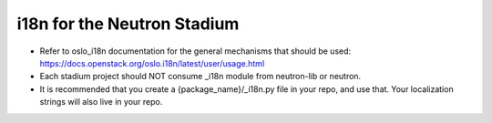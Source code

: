 ..
      Licensed under the Apache License, Version 2.0 (the "License"); you may
      not use this file except in compliance with the License. You may obtain
      a copy of the License at

          http://www.apache.org/licenses/LICENSE-2.0

      Unless required by applicable law or agreed to in writing, software
      distributed under the License is distributed on an "AS IS" BASIS, WITHOUT
      WARRANTIES OR CONDITIONS OF ANY KIND, either express or implied. See the
      License for the specific language governing permissions and limitations
      under the License.


      Convention for heading levels in Neutron devref:
      =======  Heading 0 (reserved for the title in a document)
      -------  Heading 1
      ~~~~~~~  Heading 2
      +++++++  Heading 3
      '''''''  Heading 4
      (Avoid deeper levels because they do not render well.)


i18n for the Neutron Stadium
============================

* Refer to oslo_i18n documentation for the general mechanisms that should
  be used: https://docs.openstack.org/oslo.i18n/latest/user/usage.html

* Each stadium project should NOT consume _i18n module from neutron-lib
  or neutron.

* It is recommended that you create a {package_name}/_i18n.py file
  in your repo, and use that. Your localization strings will also live
  in your repo.
